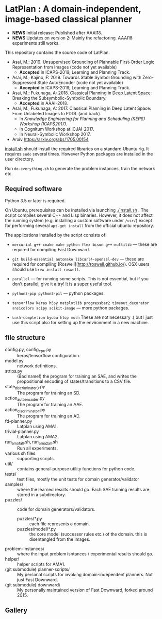 
[[./latplanlogo-simple.svg.png]]

* LatPlan : A domain-independent, image-based classical planner

+ *NEWS* Initial release: Published after AAAI18.
+ *NEWS* Updates on version 2: Mainly the refactoring. AAAI18 experiments still works.

# [[https://travis-ci.org/guicho271828/latplan][https://travis-ci.org/guicho271828/latplan.svg?branch=master]]

This repository contains the source code of LatPlan.

+ Asai, M.: 2019. Unsupervised Grounding of Plannable First-Order Logic Representation from Images (code not yet available)
  + *Accepted* in ICAPS-2019, Learning and Planning Track.
+ Asai, M.; Kajino, F: 2019. Towards Stable Symbol Grounding with Zero-Suppressed State AutoEncoder (code not yet available)
  + *Accepted* in ICAPS-2019, Learning and Planning Track.
+ Asai, M.; Fukunaga, A: 2018. Classical Planning in Deep Latent Space: Breaking the Subsymbolic-Symbolic Boundary.
  + *Accepted* in AAAI-2018.
+ Asai, M.; Fukunaga, A: 2017. Classical Planning in Deep Latent Space: From Unlabeled Images to PDDL (and back).
  + In /Knowledge Engineering for Planning and Scheduling (KEPS) Workshop (ICAPS2017)/.
  + In Cognitum Workshop at ICJAI-2017.
  + In Neural-Symbolic Workshop 2017.
+ Arxiv https://arxiv.org/abs/1705.00154

[[./install.sh][install.sh]] should install the required libraries on a standard Ubuntu rig.
It requires =sudo= several times. However Python packages are installed in the user directory.

Run =do-everything.sh= to generate the problem instances, train the network etc.

** Required software

Python 3.5 or later is required.

On Ubuntu, prerequisites can be installed via launching [[./install.sh]] .
The script compiles several C++ and Lisp binaries. However, it does not affect the
running system (e.g. installing a custom software under =/usr/=) except for
performing several =apt-get install= from the official ubuntu repository.

The applications installed by the script consists of:

+ =mercurial g++ cmake make python flex bison g++-multilib= --- these are required for compiling Fast Downward.

+ =git build-essential automake libcurl4-openssl-dev= --- these are required for compiling [Roswell](http://roswell.github.io/). OSX users should use =brew install roswell=.

+ =parallel= --- for running some scripts. This is not essential, but if you don't parallel, give it a try! It is a super useful tool.

+ =python3-pip python3-pil= --- python packages.

+ =tensorflow keras h5py matplotlib progressbar2 timeout_decorator ansicolors scipy scikit-image= --- more python packages.

+ =bash-completion byobu htop mosh= These are not necessary :) but I just use this script also for setting up the environment in a new machine.

** file structure

+ config.py, config_cpu.py :: keras/tensorflow configuration.
+ model.py :: network definitions.
+ strips.py :: (Bad name!) the program for training an SAE,
               and writes the propositional encoding of states/transitions to a CSV file.
+ state_discriminator3.py :: The program for training an SD.
+ action_autoencoder.py :: The program for training an AAE.
+ action_discriminator.py :: The program for training an AD.
+ fd-planner.py :: Latplan using AMA1.
+ trivial-planner.py :: Latplan using AMA2.
+ run_ama1_all.sh, run_ama2_all.sh :: Run all experiments.
+ various sh files :: supporting scripts.
+ util/ :: contains general-purpose utility functions for python code.
+ tests/ :: test files, mostly the unit tests for domain generator/validator
+ samples/ :: where the learned results should go. Each SAE training results are stored in a subdirectory.
+ puzzles/ :: code for domain generators/validators.
  + puzzles/*.py :: each file represents a domain. 
  + puzzles/model/*.py :: the core model (successor rules etc.) of the domain. this is disentangled from the images.
+ problem-instances/ :: where the input problem isntances / experimental results should go.
+ helper/ :: helper scripts for AMA1.
+ (git submodule) planner-scripts/ :: My personal scripts for invoking domain-independent planners.
     Not just Fast Downward.
+ (git submodule) downward/ :: My personally maintained version of Fast Downward, forked around 2015.

** Gallery

[[./img/hanoi_4_3_36_81_conv_blind_path_0.png]]
[[./img/lightsout_digital_4_36_20000_conv_Astar_path_0.png]]
[[./img/lightsout_twisted_4_36_20000_conv_Astar_path_0.png]]
[[./img/puzzle_mandrill_3_3_36_20000_conv_blind_path_0.png]]
[[./img/puzzle_mnist_3_3_36_20000_conv_blind_path_0.png]]
[[./img/puzzle_spider_3_3_36_20000_conv_blind_path_0.png]]
